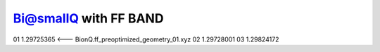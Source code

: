 Bi@smallQ with FF BAND
======================

01   1.29725365 <--- BionQ.ff_preoptimized_geometry_01.xyz
02   1.29728001
03   1.29824172
